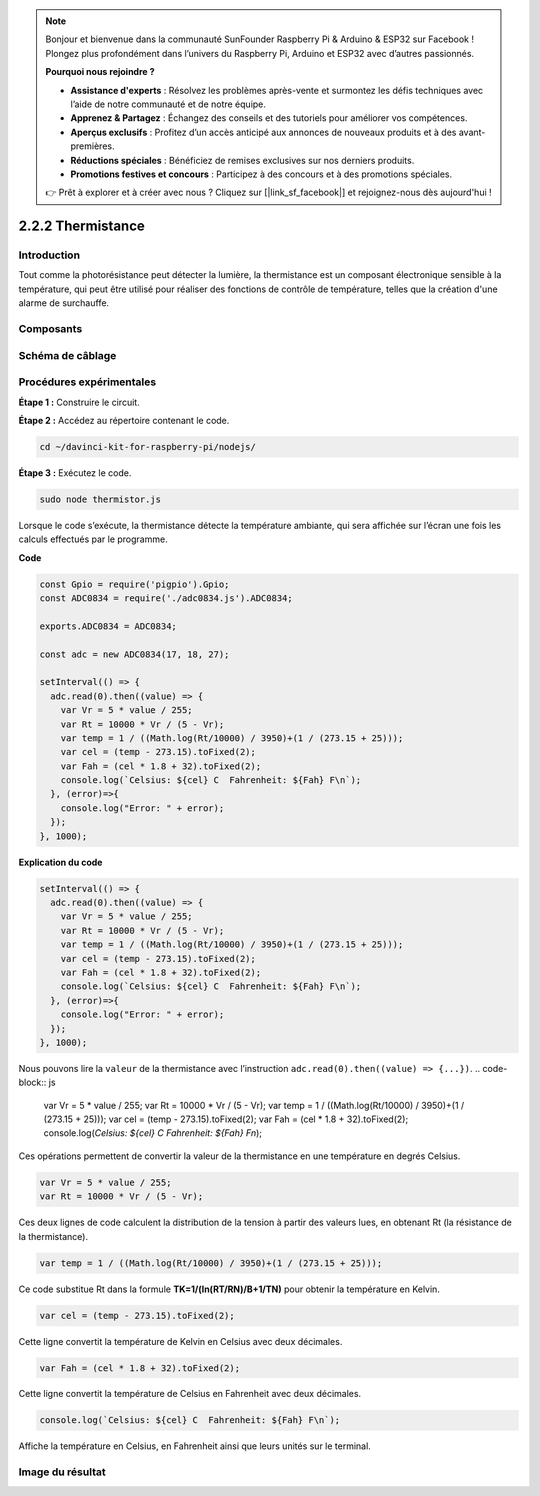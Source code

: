 .. note::

    Bonjour et bienvenue dans la communauté SunFounder Raspberry Pi & Arduino & ESP32 sur Facebook ! Plongez plus profondément dans l’univers du Raspberry Pi, Arduino et ESP32 avec d’autres passionnés.

    **Pourquoi nous rejoindre ?**

    - **Assistance d'experts** : Résolvez les problèmes après-vente et surmontez les défis techniques avec l’aide de notre communauté et de notre équipe.
    - **Apprenez & Partagez** : Échangez des conseils et des tutoriels pour améliorer vos compétences.
    - **Aperçus exclusifs** : Profitez d’un accès anticipé aux annonces de nouveaux produits et à des avant-premières.
    - **Réductions spéciales** : Bénéficiez de remises exclusives sur nos derniers produits.
    - **Promotions festives et concours** : Participez à des concours et à des promotions spéciales.

    👉 Prêt à explorer et à créer avec nous ? Cliquez sur [|link_sf_facebook|] et rejoignez-nous dès aujourd'hui !

2.2.2 Thermistance
====================

Introduction
---------------

Tout comme la photorésistance peut détecter la lumière, la thermistance 
est un composant électronique sensible à la température, qui peut être 
utilisé pour réaliser des fonctions de contrôle de température, telles 
que la création d'une alarme de surchauffe.

Composants
-------------

.. image:: ../img/list_2.2.2_thermistor.png



Schéma de câblage
--------------------

.. image:: ../img/image323.png


.. image:: ../img/image324.png


Procédures expérimentales
----------------------------

**Étape 1 :** Construire le circuit.

.. image:: ../img/image202.png

**Étape 2 :** Accédez au répertoire contenant le code.

.. raw:: html

   <run></run>

.. code-block::

    cd ~/davinci-kit-for-raspberry-pi/nodejs/

**Étape 3 :** Exécutez le code.

.. raw:: html

   <run></run>

.. code-block::

    sudo node thermistor.js

Lorsque le code s’exécute, la thermistance détecte la température ambiante, 
qui sera affichée sur l’écran une fois les calculs effectués par le programme.

**Code**

.. code-block:: js

    const Gpio = require('pigpio').Gpio;
    const ADC0834 = require('./adc0834.js').ADC0834;

    exports.ADC0834 = ADC0834;

    const adc = new ADC0834(17, 18, 27);

    setInterval(() => {
      adc.read(0).then((value) => {
        var Vr = 5 * value / 255;
        var Rt = 10000 * Vr / (5 - Vr);
        var temp = 1 / ((Math.log(Rt/10000) / 3950)+(1 / (273.15 + 25)));
        var cel = (temp - 273.15).toFixed(2);
        var Fah = (cel * 1.8 + 32).toFixed(2);
        console.log(`Celsius: ${cel} C  Fahrenheit: ${Fah} F\n`);
      }, (error)=>{
        console.log("Error: " + error);
      });
    }, 1000);

**Explication du code**

.. code-block:: js

    setInterval(() => {
      adc.read(0).then((value) => {
        var Vr = 5 * value / 255;
        var Rt = 10000 * Vr / (5 - Vr);
        var temp = 1 / ((Math.log(Rt/10000) / 3950)+(1 / (273.15 + 25)));
        var cel = (temp - 273.15).toFixed(2);
        var Fah = (cel * 1.8 + 32).toFixed(2);
        console.log(`Celsius: ${cel} C  Fahrenheit: ${Fah} F\n`);
      }, (error)=>{
        console.log("Error: " + error);
      });
    }, 1000);

Nous pouvons lire la ``valeur`` de la thermistance avec l’instruction ``adc.read(0).then((value) => {...})``.
.. code-block:: js

    var Vr = 5 * value / 255;
    var Rt = 10000 * Vr / (5 - Vr);
    var temp = 1 / ((Math.log(Rt/10000) / 3950)+(1 / (273.15 + 25)));
    var cel = (temp - 273.15).toFixed(2);
    var Fah = (cel * 1.8 + 32).toFixed(2);
    console.log(`Celsius: ${cel} C  Fahrenheit: ${Fah} F\n`);

Ces opérations permettent de convertir la valeur de la thermistance en une température en degrés Celsius.

.. code-block:: js

    var Vr = 5 * value / 255;
    var Rt = 10000 * Vr / (5 - Vr);

Ces deux lignes de code calculent la distribution de la tension à partir des valeurs lues, en obtenant Rt (la résistance de la thermistance).

.. code-block:: js

    var temp = 1 / ((Math.log(Rt/10000) / 3950)+(1 / (273.15 + 25)));  

Ce code substitue Rt dans la formule **TK=1/(ln(RT/RN)/B+1/TN)** pour obtenir la température en Kelvin.

.. code-block:: js

    var cel = (temp - 273.15).toFixed(2);

Cette ligne convertit la température de Kelvin en Celsius avec deux décimales.

.. code-block:: js

    var Fah = (cel * 1.8 + 32).toFixed(2);

Cette ligne convertit la température de Celsius en Fahrenheit avec deux décimales.

.. code-block:: js

    console.log(`Celsius: ${cel} C  Fahrenheit: ${Fah} F\n`);

Affiche la température en Celsius, en Fahrenheit ainsi que leurs unités sur le terminal.

Image du résultat
--------------------

.. image:: ../img/image203.jpeg
